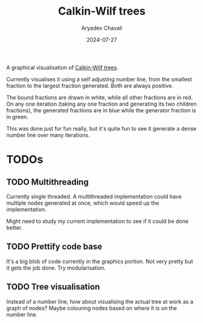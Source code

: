 #+title: Calkin-Wilf trees
#+author: Aryadev Chavali
#+date: 2024-07-27

A graphical visualisation of
[[https://en.wikipedia.org/wiki/Calkin%E2%80%93Wilf_tree][Calkin-Wilf
trees]].

Currently visualises it using a self adjusting number line, from the
smallest fraction to the largest fraction generated.  Both are always
positive.

The bound fractions are drawn in white, while all other fractions are
in red.  On any one iteration (taking any one fraction and generating
its two children fractions), the generated fractions are in blue while
the generator fraction is in green.

This was done just for fun really, but it's quite fun to see it
generate a dense number line over many iterations.
* TODOs
** TODO Multithreading
Currently single threaded.  A multithreaded implementation could have
multiple nodes generated at once, which would speed up the
implementation.

Might need to study my current implementation to see if it could be
done better.
** TODO Prettify code base
It's a big blob of code currently in the graphics portion.  Not very
pretty but it gets the job done.  Try modularisation.
** TODO Tree visualisation
Instead of a number line, how about visualising the actual tree at
work as a graph of nodes?  Maybe colouring nodes based on where it is
on the number line.
